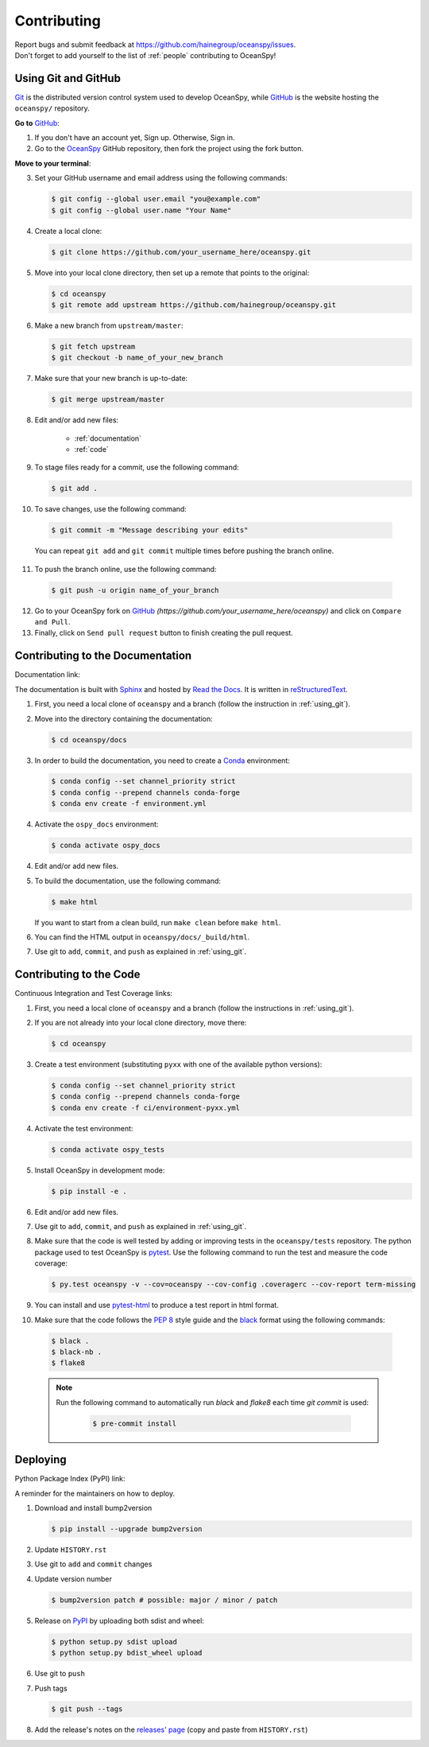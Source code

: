 .. _contributing:

============
Contributing
============
| Report bugs and submit feedback at https://github.com/hainegroup/oceanspy/issues.
| Don't forget to add yourself to the list of :ref:`people` contributing to OceanSpy! 

.. _using_git:

Using Git and GitHub
--------------------

Git_ is the distributed version control system used to develop OceanSpy, while GitHub_ is the website hosting the ``oceanspy/`` repository.

**Go to** GitHub_:

1. If you don't have an account yet, Sign up. Otherwise, Sign in. 

2. Go to the OceanSpy_ GitHub repository, then fork the project using the fork button.

**Move to your terminal**:

3. Set your GitHub username and email address using the following commands:

   .. code-block:: bash

    $ git config --global user.email "you@example.com"
    $ git config --global user.name "Your Name"

4. Create a local clone:

   .. code-block:: bash 

    $ git clone https://github.com/your_username_here/oceanspy.git

5. Move into your local clone directory, then set up a remote that points to the original:

   .. code-block:: bash
    
    $ cd oceanspy
    $ git remote add upstream https://github.com/hainegroup/oceanspy.git

6. Make a new branch from ``upstream/master``:

   .. code-block:: bash
        
    $ git fetch upstream
    $ git checkout -b name_of_your_new_branch

7. Make sure that your new branch is up-to-date:

   .. code-block:: bash

    $ git merge upstream/master

8. Edit and/or add new files:

    * :ref:`documentation`
    * :ref:`code`

9. To stage files ready for a commit, use the following command:

   .. code-block:: bash
           
    $ git add .

10. To save changes, use the following command:

   .. code-block:: bash 
               
    $ git commit -m "Message describing your edits" 

   You can repeat ``git add`` and ``git commit`` multiple times before pushing the branch online.

11. To push the branch online, use the following command:

   .. code-block:: bash
           
    $ git push -u origin name_of_your_branch

12. Go to your OceanSpy fork on GitHub_ *(https://github.com/your_username_here/oceanspy)* and click on ``Compare and Pull``.

13. Finally, click on ``Send pull request`` button to finish creating the pull request.

.. _documentation:

Contributing to the Documentation
---------------------------------

Documentation link: |docs|

The documentation is built with Sphinx_ and hosted by `Read the Docs`_.
It is written in reStructuredText_.

1. First, you need a local clone of ``oceanspy`` and a branch (follow the instruction in :ref:`using_git`).

2. Move into the directory containing the documentation:

   .. code-block:: bash 
           
    $ cd oceanspy/docs

3. In order to build the documentation, you need to create a Conda_ environment:

   .. code-block:: bash 

    $ conda config --set channel_priority strict
    $ conda config --prepend channels conda-forge
    $ conda env create -f environment.yml

4. Activate the ``ospy_docs`` environment:

   .. code-block:: bash

    $ conda activate ospy_docs

4. Edit and/or add new files.

5. To build the documentation, use the following command:

   .. code-block:: bash
           
    $ make html

   If you want to start from a clean build, run ``make clean`` before ``make html``.

6. You can find the HTML output in ``oceanspy/docs/_build/html``.

7. Use git to ``add``, ``commit``, and ``push`` as explained in :ref:`using_git`.


.. _code:

Contributing to the Code
------------------------

Continuous Integration and Test Coverage links: |travis| |codecov|

1. First, you need a local clone of ``oceanspy`` and a branch (follow the instructions in :ref:`using_git`).

2. If you are not already into your local clone directory, move there:

   .. code-block:: bash
           
    $ cd oceanspy

3. Create a test environment (substituting ``pyxx`` with one of the available python versions):

   .. code-block:: bash
    
    $ conda config --set channel_priority strict
    $ conda config --prepend channels conda-forge
    $ conda env create -f ci/environment-pyxx.yml

4. Activate the test environment:

   .. code-block:: bash

    $ conda activate ospy_tests

5. Install OceanSpy in development mode:

   .. code-block:: bash 
           
    $ pip install -e .

6. Edit and/or add new files.

7. Use git to ``add``, ``commit``, and ``push`` as explained in :ref:`using_git`.

8. Make sure that the code is well tested by adding or improving tests in the ``oceanspy/tests`` repository. The python package used to test OceanSpy is pytest_. Use the following command to run the test and measure the code coverage:

   .. code-block:: bash 

    $ py.test oceanspy -v --cov=oceanspy --cov-config .coveragerc --cov-report term-missing

9. You can install and use `pytest-html`_ to produce a test report in html format.

10. Make sure that the code follows the `PEP 8`_ style guide and the `black`_ format using the following commands:

   .. code-block:: bash 
           
    $ black .
    $ black-nb .
    $ flake8

   .. note::

    Run the following command to automatically run `black` and `flake8` each time `git commit` is used:

      .. code-block:: bash 

       $ pre-commit install
           


Deploying
---------

Python Package Index (PyPI) link: |version|

A reminder for the maintainers on how to deploy.

1. Download and install bump2version

   .. code-block:: bash

    $ pip install --upgrade bump2version

2. Update ``HISTORY.rst``

3. Use git to ``add`` and ``commit`` changes

4. Update version number

   .. code-block:: bash

    $ bump2version patch # possible: major / minor / patch

5. Release on PyPI_ by uploading both sdist and wheel:

   .. code-block:: bash

    $ python setup.py sdist upload
    $ python setup.py bdist_wheel upload 

6. Use git to ``push``

7. Push tags

   .. code-block:: bash

    $ git push --tags

8. Add the release's notes on the `releases' page`_ (copy and paste from ``HISTORY.rst``)
   

.. _black: "https://black.readthedocs.io"
.. _Git: https://git-scm.com
.. _GitHub: https://github.com
.. _OceanSpy: https://github.com/hainegroup/oceanspy
.. _Sphinx: http://www.sphinx-doc.org/en/master
.. _`Read the Docs`: https://readthedocs.org
.. _reStructuredText: http://www.sphinx-doc.org/en/master/usage/restructuredtext/basics.html
.. _Conda: https://conda.io/docs
.. _PyPI: https://pypi.org/project/oceanspy
.. _`releases' page`: https://github.com/hainegroup/oceanspy/releases
.. _pytest: https://docs.pytest.org/en/latest
.. _`pytest-html`: https://pypi.org/project/pytest-html
.. _`PEP 8`: https://www.python.org/dev/peps/pep-0008


.. |docs| image:: http://readthedocs.org/projects/oceanspy/badge/?version=latest
    :alt: Documentation
    :target: http://oceanspy.readthedocs.io/en/latest/?badge=latest

.. |travis| image:: https://travis-ci.com/hainegroup/oceanspy.svg?branch=master
    :alt: Travis
    :target: https://travis-ci.com/hainegroup/oceanspy
    
.. |codecov| image:: https://codecov.io/github/hainegroup/oceanspy/coverage.svg?branch=master
    :alt: Coverage
    :target: https://codecov.io/github/hainegroup/oceanspy?branch=master

.. |version| image:: https://img.shields.io/pypi/v/oceanspy.svg?style=flat
    :alt: PyPI
    :target: https://pypi.python.org/pypi/oceanspy


